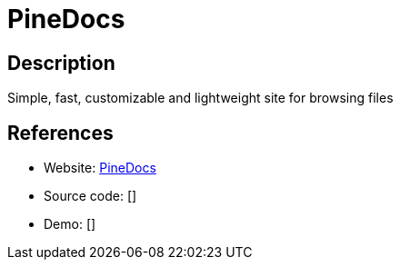 = PineDocs

:Name:          PineDocs
:Language:      PineDocs
:License:       GPL-3.0
:Topic:         Wikis
:Category:      
:Subcategory:   

// END-OF-HEADER. DO NOT MODIFY OR DELETE THIS LINE

== Description

Simple, fast, customizable and lightweight site for browsing files

== References

* Website: https://github.com/xy2z/PineDocs[PineDocs]
* Source code: []
* Demo: []
